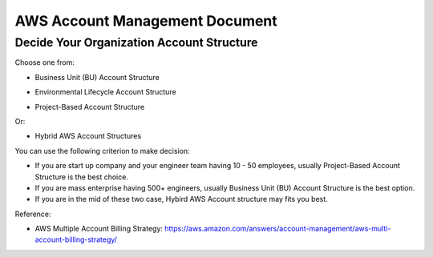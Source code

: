 AWS Account Management Document
==============================================================================


Decide Your Organization Account Structure
------------------------------------------------------------------------------

Choose one from:

- Business Unit (BU) Account Structure
.. image:: ./images/bu-account-structure.png
    :width: 400 px

- Environmental Lifecycle Account Structure
.. image:: ./images/enviro-account-structure.png
    :width: 400 px

- Project-Based Account Structure
.. image:: ./images/project-account-structure..png
    :width: 400 px

Or:

- Hybrid AWS Account Structures

.. image:: ./images/hybrid-structure-1.png
    :width: 400 px
.. image:: ./images/hybrid-structure-2.png
    :width: 400 px

You can use the following criterion to make decision:

- If you are start up company and your engineer team having 10 - 50 employees, usually Project-Based Account Structure is the best choice.
- If you are mass enterprise having 500+ engineers, usually Business Unit (BU) Account Structure is the best option.
- If you are in the mid of these two case, Hybird AWS Account structure may fits you best.

Reference:

- AWS Multiple Account Billing Strategy: https://aws.amazon.com/answers/account-management/aws-multi-account-billing-strategy/
